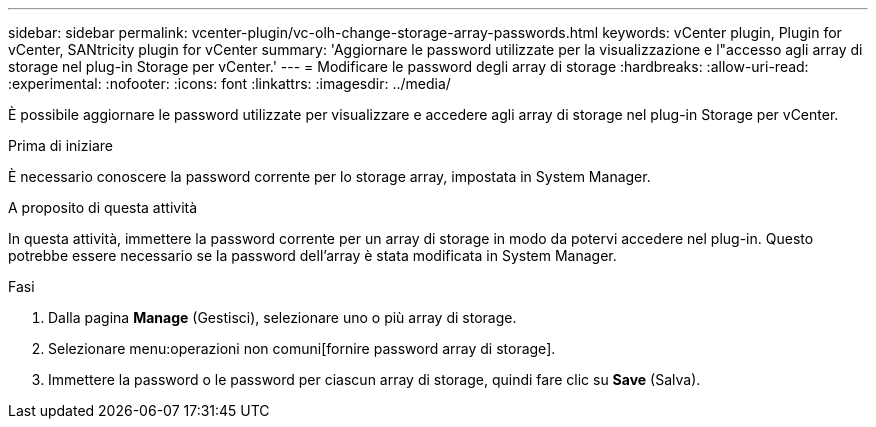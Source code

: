 ---
sidebar: sidebar 
permalink: vcenter-plugin/vc-olh-change-storage-array-passwords.html 
keywords: vCenter plugin, Plugin for vCenter, SANtricity plugin for vCenter 
summary: 'Aggiornare le password utilizzate per la visualizzazione e l"accesso agli array di storage nel plug-in Storage per vCenter.' 
---
= Modificare le password degli array di storage
:hardbreaks:
:allow-uri-read: 
:experimental: 
:nofooter: 
:icons: font
:linkattrs: 
:imagesdir: ../media/


[role="lead"]
È possibile aggiornare le password utilizzate per visualizzare e accedere agli array di storage nel plug-in Storage per vCenter.

.Prima di iniziare
È necessario conoscere la password corrente per lo storage array, impostata in System Manager.

.A proposito di questa attività
In questa attività, immettere la password corrente per un array di storage in modo da potervi accedere nel plug-in. Questo potrebbe essere necessario se la password dell'array è stata modificata in System Manager.

.Fasi
. Dalla pagina *Manage* (Gestisci), selezionare uno o più array di storage.
. Selezionare menu:operazioni non comuni[fornire password array di storage].
. Immettere la password o le password per ciascun array di storage, quindi fare clic su *Save* (Salva).

